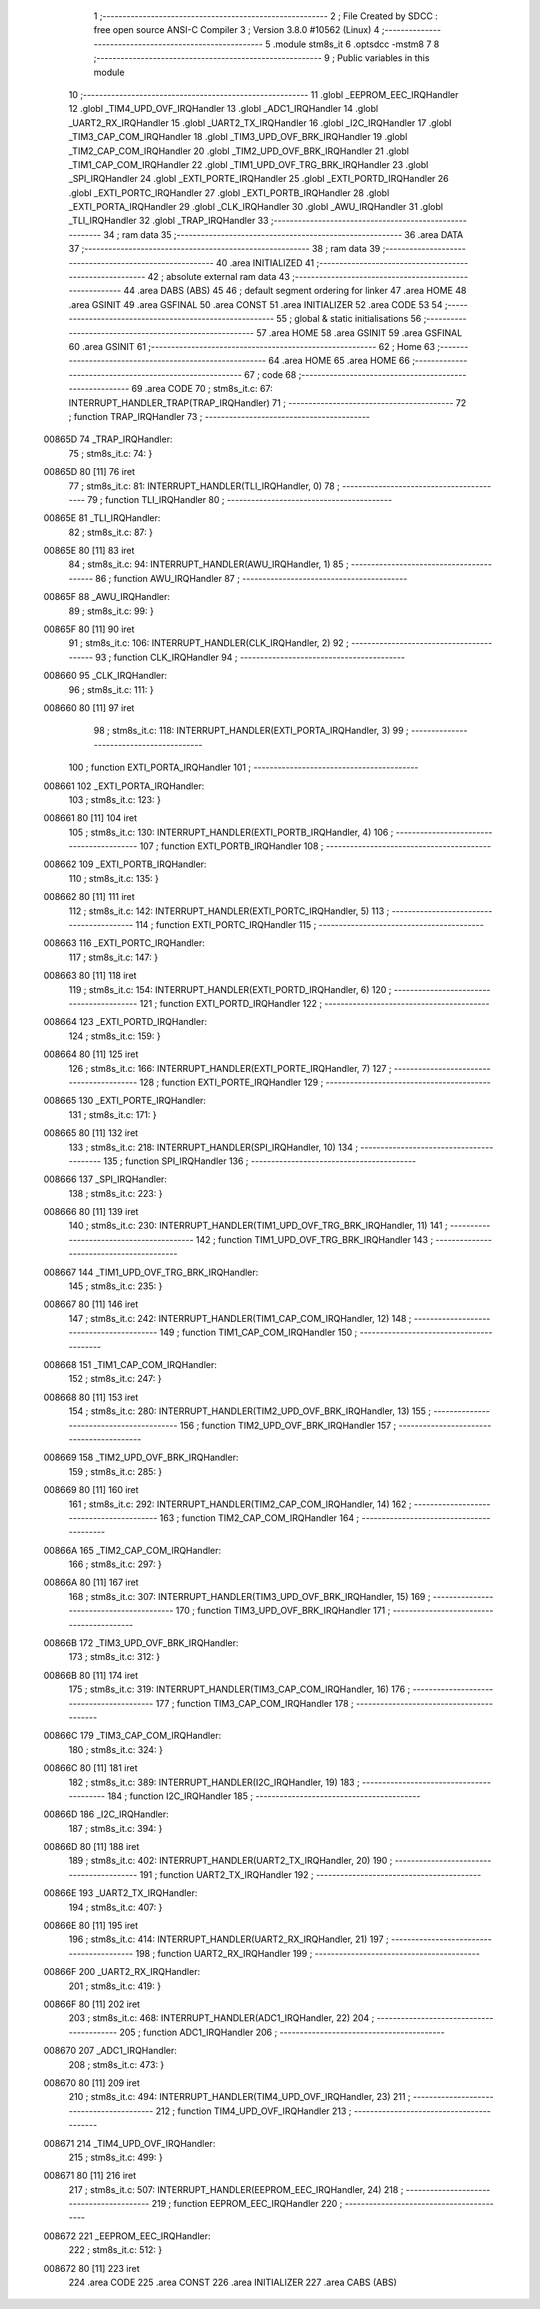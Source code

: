                                       1 ;--------------------------------------------------------
                                      2 ; File Created by SDCC : free open source ANSI-C Compiler
                                      3 ; Version 3.8.0 #10562 (Linux)
                                      4 ;--------------------------------------------------------
                                      5 	.module stm8s_it
                                      6 	.optsdcc -mstm8
                                      7 	
                                      8 ;--------------------------------------------------------
                                      9 ; Public variables in this module
                                     10 ;--------------------------------------------------------
                                     11 	.globl _EEPROM_EEC_IRQHandler
                                     12 	.globl _TIM4_UPD_OVF_IRQHandler
                                     13 	.globl _ADC1_IRQHandler
                                     14 	.globl _UART2_RX_IRQHandler
                                     15 	.globl _UART2_TX_IRQHandler
                                     16 	.globl _I2C_IRQHandler
                                     17 	.globl _TIM3_CAP_COM_IRQHandler
                                     18 	.globl _TIM3_UPD_OVF_BRK_IRQHandler
                                     19 	.globl _TIM2_CAP_COM_IRQHandler
                                     20 	.globl _TIM2_UPD_OVF_BRK_IRQHandler
                                     21 	.globl _TIM1_CAP_COM_IRQHandler
                                     22 	.globl _TIM1_UPD_OVF_TRG_BRK_IRQHandler
                                     23 	.globl _SPI_IRQHandler
                                     24 	.globl _EXTI_PORTE_IRQHandler
                                     25 	.globl _EXTI_PORTD_IRQHandler
                                     26 	.globl _EXTI_PORTC_IRQHandler
                                     27 	.globl _EXTI_PORTB_IRQHandler
                                     28 	.globl _EXTI_PORTA_IRQHandler
                                     29 	.globl _CLK_IRQHandler
                                     30 	.globl _AWU_IRQHandler
                                     31 	.globl _TLI_IRQHandler
                                     32 	.globl _TRAP_IRQHandler
                                     33 ;--------------------------------------------------------
                                     34 ; ram data
                                     35 ;--------------------------------------------------------
                                     36 	.area DATA
                                     37 ;--------------------------------------------------------
                                     38 ; ram data
                                     39 ;--------------------------------------------------------
                                     40 	.area INITIALIZED
                                     41 ;--------------------------------------------------------
                                     42 ; absolute external ram data
                                     43 ;--------------------------------------------------------
                                     44 	.area DABS (ABS)
                                     45 
                                     46 ; default segment ordering for linker
                                     47 	.area HOME
                                     48 	.area GSINIT
                                     49 	.area GSFINAL
                                     50 	.area CONST
                                     51 	.area INITIALIZER
                                     52 	.area CODE
                                     53 
                                     54 ;--------------------------------------------------------
                                     55 ; global & static initialisations
                                     56 ;--------------------------------------------------------
                                     57 	.area HOME
                                     58 	.area GSINIT
                                     59 	.area GSFINAL
                                     60 	.area GSINIT
                                     61 ;--------------------------------------------------------
                                     62 ; Home
                                     63 ;--------------------------------------------------------
                                     64 	.area HOME
                                     65 	.area HOME
                                     66 ;--------------------------------------------------------
                                     67 ; code
                                     68 ;--------------------------------------------------------
                                     69 	.area CODE
                                     70 ;	stm8s_it.c: 67: INTERRUPT_HANDLER_TRAP(TRAP_IRQHandler)
                                     71 ;	-----------------------------------------
                                     72 ;	 function TRAP_IRQHandler
                                     73 ;	-----------------------------------------
      00865D                         74 _TRAP_IRQHandler:
                                     75 ;	stm8s_it.c: 74: }
      00865D 80               [11]   76 	iret
                                     77 ;	stm8s_it.c: 81: INTERRUPT_HANDLER(TLI_IRQHandler, 0)
                                     78 ;	-----------------------------------------
                                     79 ;	 function TLI_IRQHandler
                                     80 ;	-----------------------------------------
      00865E                         81 _TLI_IRQHandler:
                                     82 ;	stm8s_it.c: 87: }
      00865E 80               [11]   83 	iret
                                     84 ;	stm8s_it.c: 94: INTERRUPT_HANDLER(AWU_IRQHandler, 1)
                                     85 ;	-----------------------------------------
                                     86 ;	 function AWU_IRQHandler
                                     87 ;	-----------------------------------------
      00865F                         88 _AWU_IRQHandler:
                                     89 ;	stm8s_it.c: 99: }
      00865F 80               [11]   90 	iret
                                     91 ;	stm8s_it.c: 106: INTERRUPT_HANDLER(CLK_IRQHandler, 2)
                                     92 ;	-----------------------------------------
                                     93 ;	 function CLK_IRQHandler
                                     94 ;	-----------------------------------------
      008660                         95 _CLK_IRQHandler:
                                     96 ;	stm8s_it.c: 111: }
      008660 80               [11]   97 	iret
                                     98 ;	stm8s_it.c: 118: INTERRUPT_HANDLER(EXTI_PORTA_IRQHandler, 3)
                                     99 ;	-----------------------------------------
                                    100 ;	 function EXTI_PORTA_IRQHandler
                                    101 ;	-----------------------------------------
      008661                        102 _EXTI_PORTA_IRQHandler:
                                    103 ;	stm8s_it.c: 123: }
      008661 80               [11]  104 	iret
                                    105 ;	stm8s_it.c: 130: INTERRUPT_HANDLER(EXTI_PORTB_IRQHandler, 4)
                                    106 ;	-----------------------------------------
                                    107 ;	 function EXTI_PORTB_IRQHandler
                                    108 ;	-----------------------------------------
      008662                        109 _EXTI_PORTB_IRQHandler:
                                    110 ;	stm8s_it.c: 135: }
      008662 80               [11]  111 	iret
                                    112 ;	stm8s_it.c: 142: INTERRUPT_HANDLER(EXTI_PORTC_IRQHandler, 5)
                                    113 ;	-----------------------------------------
                                    114 ;	 function EXTI_PORTC_IRQHandler
                                    115 ;	-----------------------------------------
      008663                        116 _EXTI_PORTC_IRQHandler:
                                    117 ;	stm8s_it.c: 147: }
      008663 80               [11]  118 	iret
                                    119 ;	stm8s_it.c: 154: INTERRUPT_HANDLER(EXTI_PORTD_IRQHandler, 6)
                                    120 ;	-----------------------------------------
                                    121 ;	 function EXTI_PORTD_IRQHandler
                                    122 ;	-----------------------------------------
      008664                        123 _EXTI_PORTD_IRQHandler:
                                    124 ;	stm8s_it.c: 159: }
      008664 80               [11]  125 	iret
                                    126 ;	stm8s_it.c: 166: INTERRUPT_HANDLER(EXTI_PORTE_IRQHandler, 7)
                                    127 ;	-----------------------------------------
                                    128 ;	 function EXTI_PORTE_IRQHandler
                                    129 ;	-----------------------------------------
      008665                        130 _EXTI_PORTE_IRQHandler:
                                    131 ;	stm8s_it.c: 171: }
      008665 80               [11]  132 	iret
                                    133 ;	stm8s_it.c: 218: INTERRUPT_HANDLER(SPI_IRQHandler, 10)
                                    134 ;	-----------------------------------------
                                    135 ;	 function SPI_IRQHandler
                                    136 ;	-----------------------------------------
      008666                        137 _SPI_IRQHandler:
                                    138 ;	stm8s_it.c: 223: }
      008666 80               [11]  139 	iret
                                    140 ;	stm8s_it.c: 230: INTERRUPT_HANDLER(TIM1_UPD_OVF_TRG_BRK_IRQHandler, 11)
                                    141 ;	-----------------------------------------
                                    142 ;	 function TIM1_UPD_OVF_TRG_BRK_IRQHandler
                                    143 ;	-----------------------------------------
      008667                        144 _TIM1_UPD_OVF_TRG_BRK_IRQHandler:
                                    145 ;	stm8s_it.c: 235: }
      008667 80               [11]  146 	iret
                                    147 ;	stm8s_it.c: 242: INTERRUPT_HANDLER(TIM1_CAP_COM_IRQHandler, 12)
                                    148 ;	-----------------------------------------
                                    149 ;	 function TIM1_CAP_COM_IRQHandler
                                    150 ;	-----------------------------------------
      008668                        151 _TIM1_CAP_COM_IRQHandler:
                                    152 ;	stm8s_it.c: 247: }
      008668 80               [11]  153 	iret
                                    154 ;	stm8s_it.c: 280: INTERRUPT_HANDLER(TIM2_UPD_OVF_BRK_IRQHandler, 13)
                                    155 ;	-----------------------------------------
                                    156 ;	 function TIM2_UPD_OVF_BRK_IRQHandler
                                    157 ;	-----------------------------------------
      008669                        158 _TIM2_UPD_OVF_BRK_IRQHandler:
                                    159 ;	stm8s_it.c: 285: }
      008669 80               [11]  160 	iret
                                    161 ;	stm8s_it.c: 292: INTERRUPT_HANDLER(TIM2_CAP_COM_IRQHandler, 14)
                                    162 ;	-----------------------------------------
                                    163 ;	 function TIM2_CAP_COM_IRQHandler
                                    164 ;	-----------------------------------------
      00866A                        165 _TIM2_CAP_COM_IRQHandler:
                                    166 ;	stm8s_it.c: 297: }
      00866A 80               [11]  167 	iret
                                    168 ;	stm8s_it.c: 307: INTERRUPT_HANDLER(TIM3_UPD_OVF_BRK_IRQHandler, 15)
                                    169 ;	-----------------------------------------
                                    170 ;	 function TIM3_UPD_OVF_BRK_IRQHandler
                                    171 ;	-----------------------------------------
      00866B                        172 _TIM3_UPD_OVF_BRK_IRQHandler:
                                    173 ;	stm8s_it.c: 312: }
      00866B 80               [11]  174 	iret
                                    175 ;	stm8s_it.c: 319: INTERRUPT_HANDLER(TIM3_CAP_COM_IRQHandler, 16)
                                    176 ;	-----------------------------------------
                                    177 ;	 function TIM3_CAP_COM_IRQHandler
                                    178 ;	-----------------------------------------
      00866C                        179 _TIM3_CAP_COM_IRQHandler:
                                    180 ;	stm8s_it.c: 324: }
      00866C 80               [11]  181 	iret
                                    182 ;	stm8s_it.c: 389: INTERRUPT_HANDLER(I2C_IRQHandler, 19)
                                    183 ;	-----------------------------------------
                                    184 ;	 function I2C_IRQHandler
                                    185 ;	-----------------------------------------
      00866D                        186 _I2C_IRQHandler:
                                    187 ;	stm8s_it.c: 394: }
      00866D 80               [11]  188 	iret
                                    189 ;	stm8s_it.c: 402: INTERRUPT_HANDLER(UART2_TX_IRQHandler, 20)
                                    190 ;	-----------------------------------------
                                    191 ;	 function UART2_TX_IRQHandler
                                    192 ;	-----------------------------------------
      00866E                        193 _UART2_TX_IRQHandler:
                                    194 ;	stm8s_it.c: 407: }
      00866E 80               [11]  195 	iret
                                    196 ;	stm8s_it.c: 414: INTERRUPT_HANDLER(UART2_RX_IRQHandler, 21)
                                    197 ;	-----------------------------------------
                                    198 ;	 function UART2_RX_IRQHandler
                                    199 ;	-----------------------------------------
      00866F                        200 _UART2_RX_IRQHandler:
                                    201 ;	stm8s_it.c: 419: }
      00866F 80               [11]  202 	iret
                                    203 ;	stm8s_it.c: 468: INTERRUPT_HANDLER(ADC1_IRQHandler, 22)
                                    204 ;	-----------------------------------------
                                    205 ;	 function ADC1_IRQHandler
                                    206 ;	-----------------------------------------
      008670                        207 _ADC1_IRQHandler:
                                    208 ;	stm8s_it.c: 473: }
      008670 80               [11]  209 	iret
                                    210 ;	stm8s_it.c: 494: INTERRUPT_HANDLER(TIM4_UPD_OVF_IRQHandler, 23)
                                    211 ;	-----------------------------------------
                                    212 ;	 function TIM4_UPD_OVF_IRQHandler
                                    213 ;	-----------------------------------------
      008671                        214 _TIM4_UPD_OVF_IRQHandler:
                                    215 ;	stm8s_it.c: 499: }
      008671 80               [11]  216 	iret
                                    217 ;	stm8s_it.c: 507: INTERRUPT_HANDLER(EEPROM_EEC_IRQHandler, 24)
                                    218 ;	-----------------------------------------
                                    219 ;	 function EEPROM_EEC_IRQHandler
                                    220 ;	-----------------------------------------
      008672                        221 _EEPROM_EEC_IRQHandler:
                                    222 ;	stm8s_it.c: 512: }
      008672 80               [11]  223 	iret
                                    224 	.area CODE
                                    225 	.area CONST
                                    226 	.area INITIALIZER
                                    227 	.area CABS (ABS)
